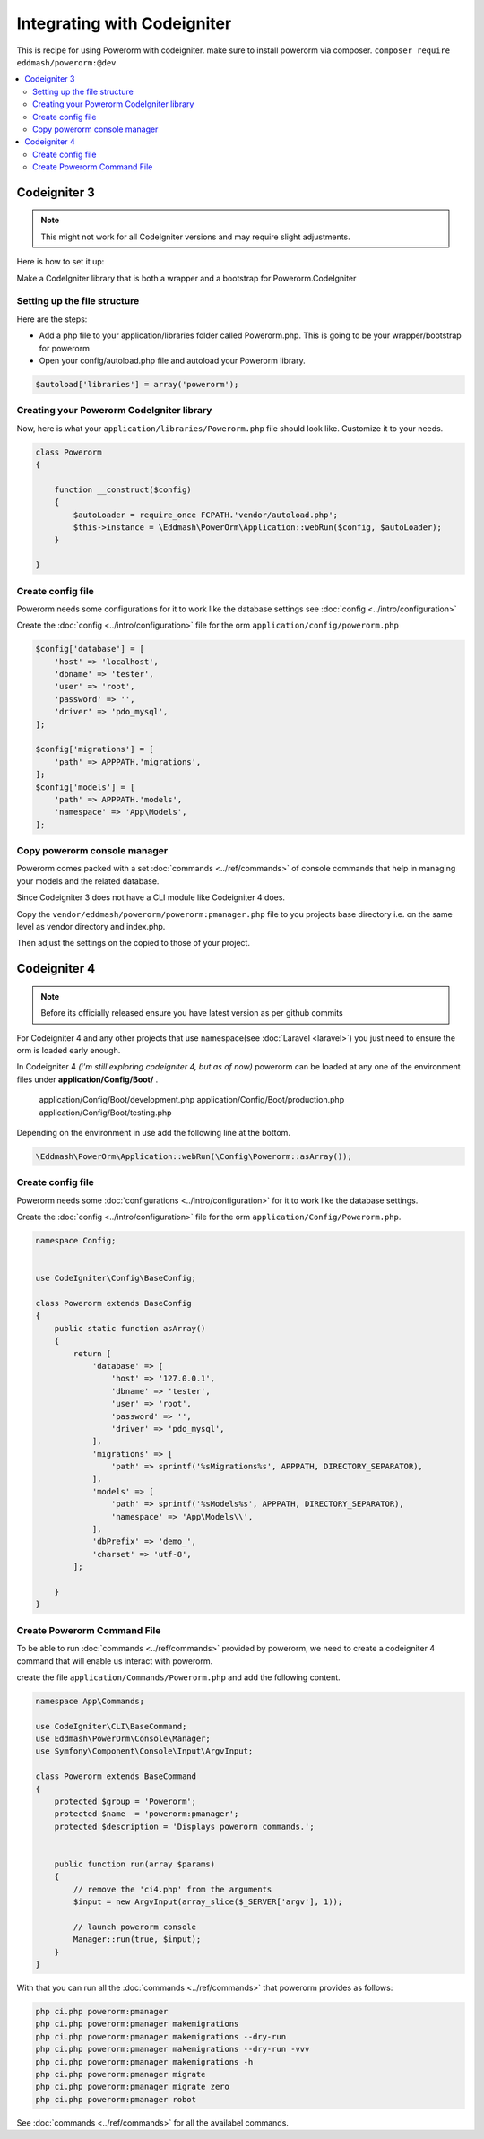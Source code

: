 Integrating with Codeigniter
============================

This is recipe for using Powerorm with codeigniter. make sure to install powerorm via composer.
``composer require eddmash/powerorm:@dev``

.. contents::
   :local:
   :depth: 2


Codeigniter  3
--------------

.. note::

    This might not work for all CodeIgniter versions and may require
    slight adjustments.


Here is how to set it up:

Make a CodeIgniter library that is both a wrapper and a bootstrap
for Powerorm.CodeIgniter

Setting up the file structure
.............................

Here are the steps:

-  Add a php file to your application/libraries folder
   called Powerorm.php. This is going to be your wrapper/bootstrap for powerorm

-  Open your config/autoload.php file and autoload
   your Powerorm library.

.. code-block:: php

   $autoload['libraries'] = array('powerorm');

Creating your Powerorm CodeIgniter library
..........................................

Now, here is what your ``application/libraries/Powerorm.php`` file should look like.
Customize it to your needs.

.. code-block:: php

    class Powerorm
    {

        function __construct($config)
        {
            $autoLoader = require_once FCPATH.'vendor/autoload.php';
            $this->instance = \Eddmash\PowerOrm\Application::webRun($config, $autoLoader);
        }

    }

Create config file
..................

Powerorm needs some configurations for it to work like the database settings see :doc:`config <../intro/configuration>`

Create the :doc:`config <../intro/configuration>` file for the orm ``application/config/powerorm.php``

.. code-block:: php

    $config['database'] = [
        'host' => 'localhost',
        'dbname' => 'tester',
        'user' => 'root',
        'password' => '',
        'driver' => 'pdo_mysql',
    ];

    $config['migrations'] = [
        'path' => APPPATH.'migrations',
    ];
    $config['models'] = [
        'path' => APPPATH.'models',
        'namespace' => 'App\Models',
    ];

Copy powerorm console manager
.............................

Powerorm comes packed with a set :doc:`commands <../ref/commands>` of console commands that help in managing your
models and the related database.

Since Codeigniter 3 does not have a CLI module like Codeigniter 4 does.

Copy the ``vendor/eddmash/powerorm/powerorm:pmanager.php`` file to you projects base directory
i.e. on the same level as vendor directory and index.php.

Then adjust the settings on the copied to those of your project.


Codeigniter  4
--------------

.. note::

    Before its officially released ensure you have latest version as per github commits

For Codeigniter 4 and any other projects that use namespace(see :doc:`Laravel <laravel>`)
you just need to ensure the orm is loaded early enough.

In Codeigniter 4 *(i'm still exploring codeigniter 4, but as of now)*
powerorm can be loaded at any one of the environment files under **application/Config/Boot/** .

    application/Config/Boot/development.php
    application/Config/Boot/production.php
    application/Config/Boot/testing.php

Depending on the environment in use add the following line at the bottom.

.. code-block:: php

    \Eddmash\PowerOrm\Application::webRun(\Config\Powerorm::asArray());

Create config file
..................

Powerorm needs some :doc:`configurations <../intro/configuration>` for it to work like the database settings.

Create the :doc:`config <../intro/configuration>` file for the orm ``application/Config/Powerorm.php``.


.. code-block:: php

    namespace Config;


    use CodeIgniter\Config\BaseConfig;

    class Powerorm extends BaseConfig
    {
        public static function asArray()
        {
            return [
                'database' => [
                    'host' => '127.0.0.1',
                    'dbname' => 'tester',
                    'user' => 'root',
                    'password' => '',
                    'driver' => 'pdo_mysql',
                ],
                'migrations' => [
                    'path' => sprintf('%sMigrations%s', APPPATH, DIRECTORY_SEPARATOR),
                ],
                'models' => [
                    'path' => sprintf('%sModels%s', APPPATH, DIRECTORY_SEPARATOR),
                    'namespace' => 'App\Models\\',
                ],
                'dbPrefix' => 'demo_',
                'charset' => 'utf-8',
            ];

        }
    }

Create Powerorm Command File
............................

To be able to run :doc:`commands <../ref/commands>` provided by powerorm, we need to create a codeigniter 4
command that will enable us interact with powerorm.

create the file ``application/Commands/Powerorm.php`` and add the following content.

.. code-block:: php

    namespace App\Commands;

    use CodeIgniter\CLI\BaseCommand;
    use Eddmash\PowerOrm\Console\Manager;
    use Symfony\Component\Console\Input\ArgvInput;

    class Powerorm extends BaseCommand
    {
        protected $group = 'Powerorm';
        protected $name  = 'powerorm:pmanager';
        protected $description = 'Displays powerorm commands.';


        public function run(array $params)
        {
            // remove the 'ci4.php' from the arguments
            $input = new ArgvInput(array_slice($_SERVER['argv'], 1));

            // launch powerorm console
            Manager::run(true, $input);
        }
    }

With that you can run all the :doc:`commands <../ref/commands>` that powerorm provides as follows:

.. code-block:: php

    php ci.php powerorm:pmanager
    php ci.php powerorm:pmanager makemigrations
    php ci.php powerorm:pmanager makemigrations --dry-run
    php ci.php powerorm:pmanager makemigrations --dry-run -vvv
    php ci.php powerorm:pmanager makemigrations -h
    php ci.php powerorm:pmanager migrate
    php ci.php powerorm:pmanager migrate zero
    php ci.php powerorm:pmanager robot

See :doc:`commands <../ref/commands>` for all the availabel commands.
